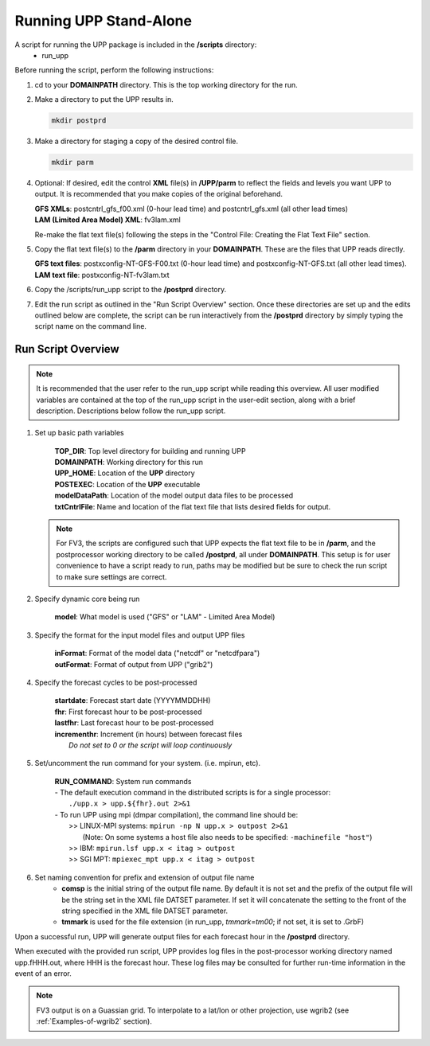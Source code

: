 .. role:: underline
    :class: underline
.. role:: bolditalic
    :class: bolditalic

***********************
Running UPP Stand-Alone
***********************

A script for running the UPP package is included in the **/scripts** directory:
 - :bolditalic:`run_upp`

:underline:`Before running the script, perform the following instructions:`

1. :bolditalic:`cd` to your **DOMAINPATH** directory. This is the top working directory for the run.

2. Make a directory to put the UPP results in.

   .. code-block:: console

       mkdir postprd

3. Make a directory for staging a copy of the desired control file.

   .. code-block:: console

       mkdir parm

4. Optional: If desired, edit the control **XML** file(s) in **/UPP/parm** to reflect the fields
   and levels you want UPP to output. It is recommended that you make copies of the original
   beforehand.

   | **GFS XMLs**: :bolditalic:`postcntrl_gfs_f00.xml` (0-hour lead time) and
     :bolditalic:`postcntrl_gfs.xml` (all other lead times)
   | **LAM (Limited Area Model) XML**: :bolditalic:`fv3lam.xml`

   Re-make the flat text file(s) following the steps in the "Control File: Creating the Flat Text File"
   section.

5. Copy the flat text file(s) to the **/parm** directory in your **DOMAINPATH**. These are the files
   that UPP reads directly.

   | **GFS text files**: :bolditalic:`postxconfig-NT-GFS-F00.txt` (0-hour lead time) and
     :bolditalic:`postxconfig-NT-GFS.txt` (all other lead times).
   | **LAM text file**: :bolditalic:`postxconfig-NT-fv3lam.txt`

6. Copy the :bolditalic:`/scripts/run_upp` script to the **/postprd** directory.

7. Edit the run script as outlined in the "Run Script Overview" section. Once these directories are set
   up and the edits outlined below are complete, the script can be run interactively from the
   **/postprd** directory by simply typing the script name on the command line.

===================
Run Script Overview
===================

.. note::
   It is recommended that the user refer to the :bolditalic:`run_upp` script while reading this
   overview. All user modified variables are contained at the top of the :bolditalic:`run_upp` script
   in the user-edit section, along with a brief description. Descriptions below follow the
   :bolditalic:`run_upp` script.

1. Set up basic path variables

       | **TOP_DIR**: Top level directory for building and running UPP
       | **DOMAINPATH**: Working directory for this run
       | **UPP_HOME**: Location of the **UPP** directory
       | **POSTEXEC**: Location of the **UPP** executable
       | **modelDataPath**: Location of the model output data files to be processed
       | **txtCntrlFile**: Name and location of the flat text file that lists desired fields for
         output.

   .. note::
      For FV3, the scripts are configured such that UPP expects the flat text file to be in **/parm**,
      and the postprocessor working directory to be called **/postprd**, all under **DOMAINPATH**.
      This setup is for user convenience to have a script ready to run, paths may be modified but be
      sure to check the run script to make sure settings are correct.

2. Specify dynamic core being run

       | **model**: What model is used ("GFS" or "LAM" - Limited Area Model)

3. Specify the format for the input model files and output UPP files

       | **inFormat**: Format of the model data ("netcdf" or "netcdfpara")
       | **outFormat**: Format of output from UPP ("grib2")

4. Specify the forecast cycles to be post-processed

       | **startdate**: Forecast start date (YYYYMMDDHH)
       | **fhr**: First forecast hour to be post-processed
       | **lastfhr**: Last forecast hour to be post-processed
       | **incrementhr**: Increment (in hours) between forecast files
       |                  *Do not set to 0 or the script will loop continuously*

5. Set/uncomment the run command for your system. (i.e. mpirun, etc).

       | **RUN_COMMAND**: System run commands

       |     - The default execution command in the distributed scripts is for a single processor:
       |       ``./upp.x > upp.${fhr}.out 2>&1``

       |     - To run UPP using mpi (dmpar compilation), the command line should be:
       |       >> LINUX-MPI systems: ``mpirun -np N upp.x > outpost 2>&1``
       |          (Note: On some systems a host file also needs to be specified:
                  ``-machinefile "host"``)
       |       >> IBM: ``mpirun.lsf upp.x < itag > outpost``
       |       >> SGI MPT: ``mpiexec_mpt upp.x < itag > outpost``

6. Set naming convention for prefix and extension of output file name
    - **comsp** is the initial string of the output file name. By default it is not set and the prefix
      of the output file will be the string set in the XML file DATSET parameter. If set it will
      concatenate the setting to the front of the string specified in the XML file DATSET parameter.
    - **tmmark** is used for the file extension (in :bolditalic:`run_upp`, *tmmark=tm00*; if not set,
      it is set to .GrbF)

Upon a successful run, UPP will generate output files for each forecast hour in the **/postprd** directory.

When executed with the provided run script, UPP provides log files in the post-processor working directory named
:bolditalic:`upp.fHHH.out`, where :bolditalic:`HHH` is the forecast hour. These log files may be consulted for further
run-time information in the event of an error.

.. note::
   FV3 output is on a Guassian grid. To interpolate to a lat/lon or other projection, use wgrib2 (see
   :ref:`Examples-of-wgrib2` section).
